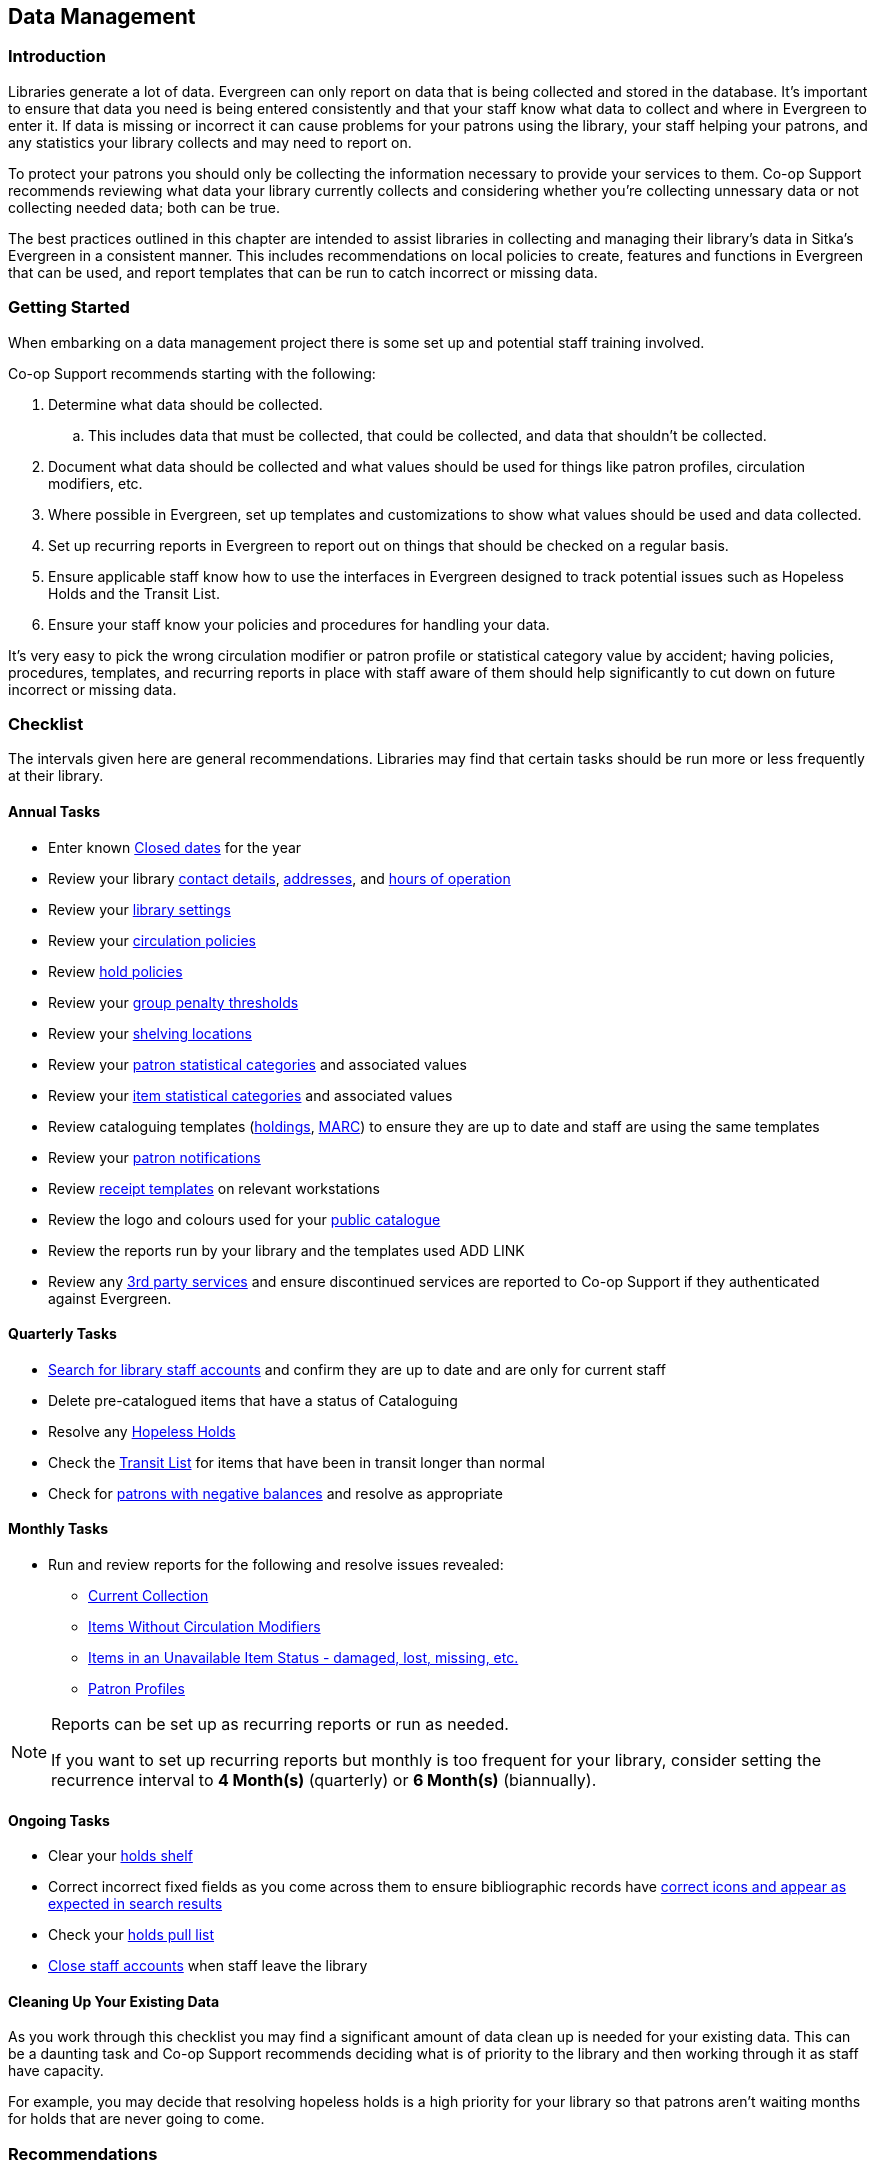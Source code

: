 Data Management
---------------
(((Data Management)))

Introduction
~~~~~~~~~~~~

Libraries generate a lot of data.  Evergreen can only report on data that is being collected and stored in the database.  It's important
to ensure that data you need is being entered consistently and that your staff know
what data to collect and where in Evergreen to enter it.  If data is missing or incorrect it can cause problems for your patrons
using the library, your staff helping your patrons, and any statistics your library collects and may need to report on.

To protect your patrons you should only be collecting the information necessary to provide your services to 
them. Co-op Support recommends reviewing what data your library currently collects and considering whether 
you’re collecting unnessary data or not collecting needed data; both can be true.

The best practices outlined in this chapter are intended to assist libraries in collecting and managing their library's data in 
Sitka's Evergreen in a consistent manner.  This includes recommendations on local policies to create, features and functions in
Evergreen that can be used, and report templates that can be run to catch incorrect or missing data.

Getting Started
~~~~~~~~~~~~~~~

When embarking on a data management project there is some set up and potential staff training involved.

Co-op Support recommends starting with the following:

. Determine what data should be collected.  
.. This includes data that must be collected, that could be collected, and data that shouldn't be collected.
. Document what data should be collected and what values should be used for things like patron profiles, circulation modifiers, etc.
. Where possible in Evergreen, set up templates and customizations to show what values should be used and data collected.
. Set up recurring reports in Evergreen to report out on things that should be checked on a regular basis. 
. Ensure applicable staff know how to use the interfaces in Evergreen designed to track potential issues such as Hopeless Holds and 
the Transit List.
. Ensure your staff know your policies and procedures for handling your data.

It's very easy to pick the wrong circulation modifier or patron profile or statistical category value by accident; having policies, 
procedures, templates, and recurring reports in place with staff aware of them should help significantly to cut down on future 
incorrect or missing data.  


Checklist
~~~~~~~~~

The intervals given here are general recommendations.  Libraries may find that certain tasks should be run
more or less frequently at their library.

Annual Tasks
^^^^^^^^^^^^

* Enter known https://docs.libraries.coop/sitka/_closed_dates_editor.html[Closed dates] for the year
* Review your library https://docs.libraries.coop/sitka/_organizational_units.html#_library_main_settings[contact details],
 https://docs.libraries.coop/sitka/_organizational_units.html#_library_addresses[addresses], and 
 https://docs.libraries.coop/sitka/_organizational_units.html#operation-hour[hours of operation] 
* Review your https://docs.libraries.coop/sitka/_library_settings_editor.html[library settings]
* Review your https://docs.libraries.coop/sitka/_circulation_policies.html[circulation policies]
* Review https://docs.libraries.coop/sitka/_hold_policies.html[hold policies]
* Review your https://docs.libraries.coop/sitka/_group_penalty_thresholds.html[group penalty thresholds]
* Review your https://docs.libraries.coop/sitka/_shelving_location_editor.html[shelving locations]
* Review your https://docs.libraries.coop/sitka/_statistical_categories_patron_editor.html[patron statistical categories] 
and associated values
* Review your https://docs.libraries.coop/sitka/_statistical_categories_item_editor.html[item statistical categories] 
and associated values
* Review cataloguing templates (https://docs.libraries.coop/sitka/_holdings_templates.html[holdings],
 https://docs.libraries.coop/sitka/_using_library_specific_marc_templates.html[MARC]) to ensure they are up to date and 
 staff are using the same templates
* Review your https://docs.libraries.coop/sitka/_notifications_action_triggers.html[patron notifications]
* Review https://docs.libraries.coop/sitka/_print_templates.html[receipt templates] on relevant workstations
* Review the logo and colours used for your https://docs.libraries.coop/sitka/_public_catalogue_customizations.html[public catalogue]
* Review the reports run by your library and the templates used ADD LINK
* Review any xref:_integrated_3rd_party_services[3rd party services] and ensure discontinued services are reported to Co-op Support if they
authenticated against Evergreen.

Quarterly Tasks
^^^^^^^^^^^^^^^

* https://docs.libraries.coop/sitka/_searching_for_library_staff_accounts.html[Search for library staff accounts] and confirm they 
are up to date and are only for current staff
* Delete pre-catalogued items that have a status of Cataloguing
* Resolve any https://docs.libraries.coop/sitka/_hopeless_holds.html[Hopeless Holds]
* Check the https://docs.libraries.coop/sitka/_transit_list.html[Transit List] for items that have been in transit longer than normal
* Check for https://docs.libraries.coop/sitka/_patrons_with_negative_balances.html[patrons with negative balances] and resolve as appropriate

Monthly Tasks
^^^^^^^^^^^^^

* Run and review reports for the following and resolve issues revealed: 
** https://docs.libraries.coop/sitka/_collection_management.html#_title_amp_item_count_by_shelving_location_and_circulation_modifier[Current
Collection]
** https://docs.libraries.coop/sitka/items_collection_management.html#_circ_modifier_copies_without_circ_modifier[Items
 Without Circulation Modifiers]
**  https://docs.libraries.coop/sitka/_collection_management.html#_status_all_items_with_selected_item_status[Items in an Unavailable
Item Status - damaged, lost, missing, etc.]
** https://docs.libraries.coop/sitka/_patron_management.html#_total_patron_count_by_patron_profiles[Patron Profiles]

[NOTE]
======
Reports can be set up as recurring reports or run as needed.

If you want to set up recurring reports but monthly is too frequent for your library, consider setting the recurrence interval to
*4 Month(s)* (quarterly) or *6 Month(s)* (biannually).
======


Ongoing Tasks
^^^^^^^^^^^^^
* Clear your https://docs.libraries.coop/sitka/_holds_shelf.html#_clearing_holds[holds shelf]
* Correct incorrect fixed fields as you come across them to ensure bibliographic records have https://docs.libraries.coop/sitka/_search_filters_and_format_icons.html[correct 
icons and appear as expected in search results]
* Check your https://docs.libraries.coop/sitka/_pull_list_for_hold_requests.html[holds pull list]
* https://docs.libraries.coop/sitka/_closing_library_staff_accounts.html[Close staff accounts] when staff leave the library

Cleaning Up Your Existing Data
^^^^^^^^^^^^^^^^^^^^^^^^^^^^^^

As you work through this checklist you may find a significant amount of data clean up is needed for your existing data. This can be 
a daunting task and Co-op Support recommends deciding what is of priority to the library and then working through it as staff have 
capacity.

For example, you may decide that resolving hopeless holds is a high priority for your library so that patrons aren't waiting months for
holds that are never going to come.

Recommendations
~~~~~~~~~~~~~~~

Local Library Policies and Procedures
^^^^^^^^^^^^^^^^^^^^^^^^^^^^^^^^^^^^^

Libraries should maintain local lists of:

* https://docs.libraries.coop/sitka/_circulation_modifiers.html[circulation modifiers] used by the library and what type of item specific modifiers should be used for.
* information to be collected in the patron account
* information that specifically should not be collected in the patron account
* patron main (profile) permissions groups used by the library and which how to decide which one to use for a patron
* any other information where library staff need to know what specific values to select or what information is important to collect

Templates
^^^^^^^^^

Evergreen has a number of templates that can be set up to save staff time and help keep data consistent:

* https://docs.libraries.coop/sitka/_holdings_templates.html[Holdings Templates]
* https://docs.libraries.coop/sitka/_using_library_specific_marc_templates.html[Library Specific MARC Templates]
* https://docs.libraries.coop/sitka/_import_templates.html[MARC Batch Import Templates]
* https://docs.libraries.coop/acquisitions/_setting_up_load_marc_order_records.html[Load MARC Order Records Templates - Acquisitions Module]
* https://docs.libraries.coop/sitka/_serials_administration.html#serial-item-template[Serial Item Templates]
* https://docs.libraries.coop/sitka/_prediction_pattern_templates.html[Prediction Pattern Templates]
* https://docs.libraries.coop/sitka/_print_templates.html[Receipt Templates]

Working with Your Collection
^^^^^^^^^^^^^^^^^^^^^^^^^^^^

Regularly running a report on your current collection enables you to see at a glance where data issues may lie. With this report you're able to see at a glance if you have items without circulation modifiers and if you have items with circulation
modifier/shelving location combinations that don't make sense for your library. You can then run additional reports to discover
what items need to be reviewed and possibly updated. Report templates found in the _Item List by Item Attributes_ folder are especially
helpful.  This folder is found under _Shared Folders -> Templates -> Sitka_templates -> Collection_.

* https://docs.libraries.coop/sitka/_collection_management.html#_circ_modifier_copies_with_selected_circ_modifiers[Circ Modifier: Copies with Selected Circ Modifiers]
* https://docs.libraries.coop/sitka/_collection_management.html#_circ_modifier_copies_without_circ_modifier[Items Without Circulation Modifiers]
* https://docs.libraries.coop/sitka/_collection_management.html#_shelving_location_items_with_selected_shelving_location[Shelving Location: Items with Selected Shelving Location]
* https://docs.libraries.coop/sitka/_collection_management.html#_shelving_location_and_circ_modifier_items_with_selected_shelving_location_and_circ_modifier[Shelving Location
 and Circ Modifier: Items with Selected Shelving Location and Circ Modifier]

You can use the output from these reports to easily batch edit items through Item Status.  Instructions on loading report files 
through Item Status can be found in the section called Upload from File ADD LINK in Sitka's Evergreen Documentation.

Co-op Support strongly recommends setting up and using ADD LINK holdings templates when cataloguing items. If you have multiple 
cataloguers we recommend setting up templates on one cataloguers account
and then sharing them ADD LINK with any other cataloguers.

Holdings templates are commonly used to automatically apply values for shelving locations, circulation modifier, age hold protection, 
loan duration, and statistical categories. 

Co-op Support also recommends library staff set their ADD LINK Holdings Editor Preferences. This allows staff to hide item attributes 
not used by their library.  Staff are less likely to enter values
in a field not used if it's not visible in the Holdings Editor.

Working with Your Patrons
^^^^^^^^^^^^^^^^^^^^^^^^^

The following best practices will help with consistent data collection for patron accounts:

* Customize the drop down for the https://docs.libraries.coop/sitka/_permission_tree_display_entries.html[Main (Profile) Permission 
Group] field in the patron account.
* https://docs.libraries.coop/sitka/_patron_account_fields.html#_customizing_the_display_fields[Customize the display fields] 
for the patron account.
* Set applicable https://docs.libraries.coop/sitka/_statistical_categories_patron_editor.html[patron statistical categories]
 as required to ensure values are filled in.
* Ensure _Free Text_ is set to false for https://docs.libraries.coop/sitka/_statistical_categories_patron_editor.html[patron statistical 
categories] where consistent values are needed. 

Public Catalogue
^^^^^^^^^^^^^^^^

At least once a year library staff should check the logo and colours used on their public catalogue
to make sure they are current and match what is used on your website. If your library has additional
links beside your logo they should be checked as well to ensure they are still current. 

In Sitka's Evergreen Documentation, the https://docs.libraries.coop/sitka/_public_catalogue_customizations.html[section called
Public Catalogue Customizations] outlines what can be customizes in your public catalogue.

Please contact https://bc.libraries.coop/support/[Co-op Support] if your public catalogue needs to be updated.

Reporting
^^^^^^^^^

In Sitka's Evergreen Documentation, the https://docs.libraries.coop/sitka/_maintaining_reporter_data.html[section called Maintaining 
Reporter Data] outlines best practices for handling reporter data.

Local system administrators should:

* periodically run a report using the template https://docs.libraries.coop/sitka/_local_administration_3.html#_reports_run_in_specified_time_period_by_specified_library[Reports Run In Specified Time Period By Specified Library] 
to see what reports are being run at their library. 
* ensure reports aren't being run directly off of Sitka templates.
* ensure reports aren't being run from accounts for former staff members.
* check to see if there are newer templates avaiable after every Evergreen upgrade.



Safeguarding Your Data
~~~~~~~~~~~~~~~~~~~~~~

Library staff accounts and authentication accounts for 3rd party services permit access to Evergreen and all the 
data for your library contained within.

Library Staff Accounts
^^^^^^^^^^^^^^^^^^^^^^

Co-op Support strongly recommends: 

* encouraging all staff to update their passwords on a regular basis and ensure passwords are kept private.
* checking that staff have the appropriate level of permissions for the tasks they need to perform and updating their 
main (profile) permission group if they have a higher level of access than needed.
* tracking who has https://docs.libraries.coop/sitka/_local_administration_3.html#_staff_assigned_to_supplementary_permission_group_s[additional access] to reports and the acquisitions module.
* https://docs.libraries.coop/sitka/_searching_for_library_staff_accounts.html[reviewing your staff accounts]
 to ensure only staff currently working at the library have access to the library system.

[NOTE]
======
If you see staff accounts with the name Sitka please leave them be.  These are troubleshooting 
accounts used by Co-op Support.
========

Integrated 3rd Party Services
^^^^^^^^^^^^^^^^^^^^^^^^^^^^^

If you cancel a subscription or retire a piece of hardware, like a self check, that authenticates
through Evergreen please let Co-op Support know as soon as possible.  This enables us to remove 
accounts associated with the service so that your patrons' information is no longer available 
to the vendor.
